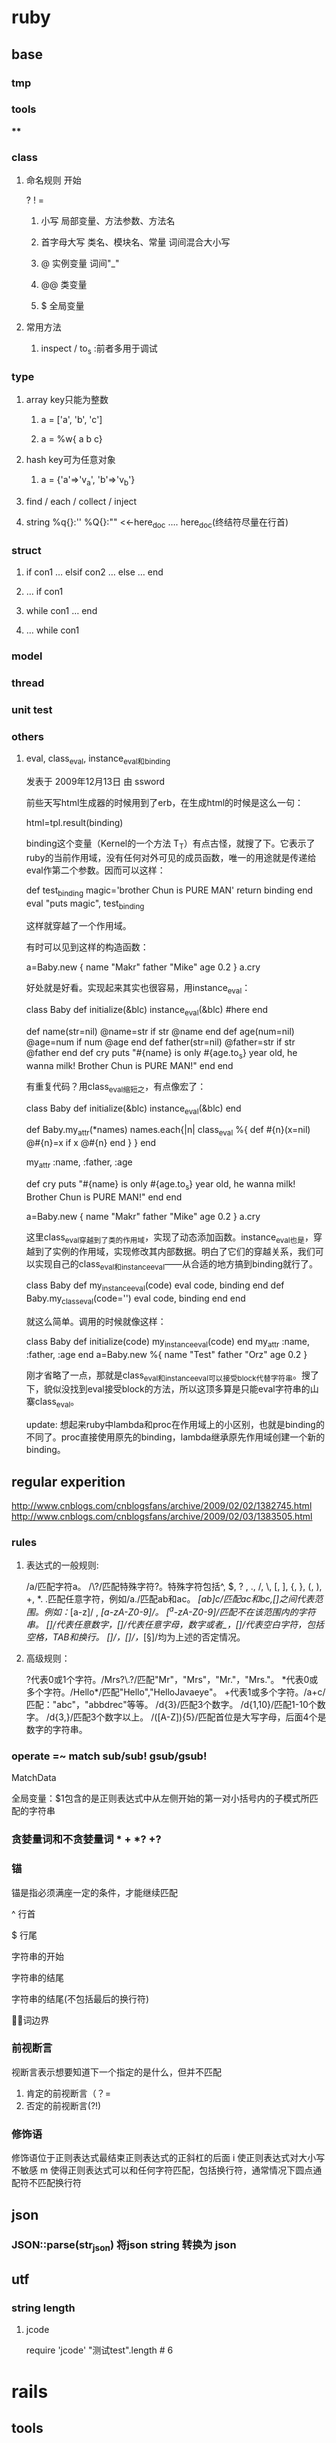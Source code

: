 * ruby
** base
*** tmp
*** tools
****
*** class
**** 命名规则 开始
     ? ! =
***** 小写        局部变量、方法参数、方法名
***** 首字母大写   类名、模块名、常量  词间混合大小写
***** @          实例变量  词间"_"
***** @@         类变量
***** $          全局变量
**** 常用方法
***** inspect / to_s :前者多用于调试
*** type
**** array key只能为整数
***** a = ['a', 'b', 'c']
***** a = %w{ a b c}
**** hash key可为任意对象
***** a = {'a'=>'v_a', 'b'=>'v_b'}
**** find / each / collect / inject
**** string  %q{}:''   %Q{}:""    <<-here_doc .... here_doc(终结符尽量在行首)
*** struct
**** if con1 ... elsif con2 ... else ... end
**** ... if con1
**** while con1 ... end
**** ... while con1
*** model
*** thread
*** unit test
*** others
**** eval, class_eval, instance_eval和binding
发表于 2009年12月13日 由 ssword

前些天写html生成器的时候用到了erb，在生成html的时候是这么一句：

html=tpl.result(binding)

binding这个变量（Kernel的一个方法 T_T）有点古怪，就搜了下。它表示了ruby的当前作用域，没有任何对外可见的成员函数，唯一的用途就是传递给eval作第二个参数。因而可以这样：

def test_binding
    magic='brother Chun is PURE MAN'
    return binding
end
eval "puts magic", test_binding

这样就穿越了一个作用域。

有时可以见到这样的构造函数：

a=Baby.new {
    name "Makr"
    father "Mike"
    age 0.2
}
a.cry

好处就是好看。实现起来其实也很容易，用instance_eval：

class Baby
    def initialize(&blc)
        instance_eval(&blc) #here
    end

    def name(str=nil)
        @name=str if str
        @name
    end
    def age(num=nil)
        @age=num if num
        @age
    end
    def father(str=nil)
        @father=str if str
        @father
    end
    def cry
        puts "#{name} is only #{age.to_s} year old, he wanna milk! Brother Chun is PURE MAN!"
    end
end

有重复代码？用class_eval缩短之，有点像宏了：

class Baby
    def initialize(&blc)
        instance_eval(&blc)
    end

    def Baby.my_attr(*names)
        names.each{|n|
            class_eval %{
                def #{n}(x=nil)
                    @#{n}=x if x
                    @#{n}
                end
            }
        }
    end

    my_attr :name, :father, :age

    def cry
        puts "#{name} is only #{age.to_s} year old, he wanna milk! Brother Chun is PURE MAN!"
    end
end

a=Baby.new {
    name "Makr"
    father "Mike"
    age 0.2
}
a.cry

这里class_eval穿越到了类的作用域，实现了动态添加函数。instance_eval也是，穿越到了实例的作用域，实现修改其内部数据。明白了它们的穿越关系，我们可以实现自己的class_eval和instance_eval——从合适的地方搞到binding就行了。

class Baby
    def my_instance_eval(code)
        eval code, binding
    end
    def Baby.my_class_eval(code='')
        eval code, binding
    end
end

就这么简单。调用的时候就像这样：

class Baby
    def initialize(code)
        my_instance_eval(code)
    end
    my_attr :name, :father, :age
end
a=Baby.new %{
    name "Test"
    father "Orz"
    age 0.2
}

刚才省略了一点，那就是class_eval和instance_eval可以接受block代替字符串。搜了下，貌似没找到eval接受block的方法，所以这顶多算是只能eval字符串的山寨class_eval。

update: 想起来ruby中lambda和proc在作用域上的小区别，也就是binding的不同了。proc直接使用原先的binding，lambda继承原先作用域创建一个新的binding。

** regular experition
http://www.cnblogs.com/cnblogsfans/archive/2009/02/02/1382745.html
http://www.cnblogs.com/cnblogsfans/archive/2009/02/03/1383505.html
*** rules
**** 表达式的一般规则:
  /a/匹配字符a。
  /\?/匹配特殊字符?。特殊字符包括^, $, ? , ., /, \, [, ], {, }, (, ), +, *.
  .匹配任意字符，例如/a./匹配ab和ac。
  /[ab]c/匹配ac和bc,[]之间代表范围。例如：/[a-z]/ , /[a-zA-Z0-9]/。
  /[^a-zA-Z0-9]/匹配不在该范围内的字符串。
  /[\d]/代表任意数字，/[\w]/代表任意字母，数字或者_，/[\s]/代表空白字符，包括空格，TAB和换行。
  /[\D]/，/[\W]/，/[\S]/均为上述的否定情况。

**** 高级规则：
  ?代表0或1个字符。/Mrs?\.?/匹配"Mr"，"Mrs"，"Mr."，"Mrs."。
  *代表0或多个字符。/Hello*/匹配"Hello","HelloJavaeye"。
  +代表1或多个字符。/a+c/匹配："abc"，"abbdrec"等等。
  /d{3}/匹配3个数字。
  /d{1,10}/匹配1-10个数字。
  /d{3,}/匹配3个数字以上。
  /([A-Z]\d){5}/匹配首位是大写字母，后面4个是数字的字符串。
*** operate  =~  match sub/sub! gsub/gsub!
    MatchData

    全局变量：$1包含的是正则表达式中从左侧开始的第一对小括号内的子模式所匹配的字符串
*** 贪婪量词和不贪婪量词  *  +  *? +?
*** 锚
    锚是指必须满座一定的条件，才能继续匹配

^     行首

$     行尾

\A   字符串的开始

\z    字符串的结尾

\Z    字符串的结尾(不包括最后的换行符)

\b    单词边界
*** 前视断言
    视断言表示想要知道下一个指定的是什么，但并不匹配
    1. 肯定的前视断言（？=
    2. 否定的前视断言(?!)
*** 修饰语
    修饰语位于正则表达式最结束正则表达式的正斜杠的后面
    i  使正则表达式对大小写不敏感
    m 使得正则表达式可以和任何字符匹配，包括换行符，通常情况下圆点通配符不匹配换行符

** json
*** JSON::parse(str_json) 将json string 转换为 json
** utf
*** string length
**** jcode
     require 'jcode'
     "测试test".length # 6
* rails
** tools
*** rake
**** rake db:migrate VESION=
** form
*** multiple mode in a form;  master-details
    http://www.cnblogs.com/orez88/articles/1530286.html
**** fields_for
***** view: new
<% form_for :master, :url=>master_path do |f| %>
  ...
  <% for detail in @master.details %>
    <% fields_for "master[detial_attributes][]", detail do |detail_form| %>
      ...
    <% end %>
  <% end %>
  ...
<% end %>
****** 一对一
   1. <% form_for :person, @person, :url => { :action => "update" } do |person_form| %>
   2.   First name: <%= person_form.text_field :first_name %>
   3.   Last name: <%= person_form.text_field :last_name %>
   4.
   5.   <% fields_for :permission, @person.permission do |permission_fields| %>
   6.     Admin? : <%= permission_fields.check_box :admin %>
   7.   <% end %>
   8. <% end %>
***** model: detail_attributes=
def detail_attributes=(detail_attributes)
  detail_attributes.each do |attributes|
    details.build(attributes)
  end
end
***** controller: new
def new
  @master = Master.new
  3.times { @master.details.build }
end
** 优化

   http://guides.rubyonrails.org/performance_testing.html


   http://www.letrails.cn/archives/rails-performance-optimization-guide/
   http://nubyonrails.com/articles/memcached-basics-for-rails
*** 找出问题所在:request-log-analyzer
    sudo gem install request-log-analyzer

    request-log-analyzer log/production.log
    request-log-analyzer -f log.html –output html log/production.log
*** 基准测试 benchmark
*** 改进
**** query_reviewer
**** bullet
** cache
http://wiki.rubyonrailscn.org/rails/show/RailsEnvyRailsCachePart2
**** config
**** 开启缓存
     # environment.rb:
     ActionController.action_controller.perform_caching = true

     # config/environments/xxx.rb
     config.action_controller.perform_caching = true
**** store
     ActionController::Base.fragment_cache_store = :memory_store
     ActionController::Base.fragment_cache_store = :file_store, "/path/to/cache/directory"
     ActionController::Base.fragment_cache_store = :drb_store, "druby://localhost:9192"
     ActionController::Base.fragment_cache_store = :mem_cache_store, "localhost"

     config.action_controller.page_cache_directory = RAILS_ROOT + "/public/cache/"

     config.action_controller.page_cache_extention = ".html"

     默认在public下： :controller/:action/:id.html


**** 失效
***** 显式页面失效
      expire_page :action => "xxx"
      expire_action :action => "xxx", :id => "111"
      expire_fragment :action => "xxx", :part => "xxx"
      expire_fragment %r{/blog/list.*}
***** 隐式页面失效 sweeper
      xxx_sweeper.rb

      cache_sweeper :xxx_sweeper, :only => [:create_xxx, :update_xxx, :delete_xxx]
***** 基于时间的失效策略
**** 页面 page
    1，需要cache的page对所有用户一致
    2，需要cache的page对public可访问，不需要authentication

    # controller.rb
    caches_page :list, :show  # public/controller/list.html

    caches_page :action_name # in controller.rb
**** 动作 action
    caches_action :action_name # in controller.rb; filter还是会执行的

    默认情况下，action缓存不会保存在文件系统中，因此也不能用基于时间的失效机制
**** 片段 fragment
**** viewer
    <% cache(:action => "action_name", :part => "part_name") do %> <!-- cache start -->
    <% end %> <!-- cache end -->
**** controller
     unless read_fragment(:action => "action_name", :part => "part_name")
     end
**** notice
***** 命名规则
      默认 :controller/:action    只能适用于单个缓存页面 静态文件:controller/:acitong.html
      增加命名： :action => "action_name", :part => "part_name"  静态文件:controller/:acitong.:part.html
***** 含有随机数的辅助方法缓存可能有问题
      对象中有表单或者是rails的link_to_remote ajax等辅助方法时，要注意，因为rails生成的html中都有验证的随机数，所以如果把这些内容缓存的话，会报错 ActionController::InvalidAuthenticityToken，
解决办法就是要么对该类内容不缓存，要么就是在控制器application.rb中取消rails的表单及post请求的自动验证功能，不过这样肯定不好的
***** 有表单、ajax辅助方法 验证随机数错误 ActionController::InvalidAuthenticityToken
**** model
**** 参考
    [[http://www.ibm.com/developerworks/cn/web/wa-rails1/][真实世界中的 Rails: Rails 中的缓存]]
    [[http://viva-yang.javaeye.com/blog/678730][Ruby on Rails Caching Tutorial]]

** common function
*** 字段截取
*** host获取
*** 链接转向： 登录后回到 原页面/特定页面/触发的操作

** url
*** 链接：需每次刷新的页面链接使用随机参数，以解决不刷新的问题


** ? routes.rb
*** Rails Routing from the Outside In
http://www.blogjava.net/xiaoqiu369/articles/247327.html

Rails Routing from the Outside In
http://guides.rails.info/routing_outside_in.html
**** 这篇文章将介绍Rails routing针对用户方面的一些特性.参考这篇文章,你将会学到以下知识:
a.理解routing的作用
b.破解routes.rb内的代码
c.构建你自己的routes,可以用classic hash样式或现在流行的RESTful样式.
d.识别route怎样与controller和action映射.

**** 1.The Dual Purpose of Routing

Rails routing 有两种机制,你可以将trees转换为pager,或把paper转换回trees.具体地说,它可以连接收到的请求与你应用程序的控制器的代码和帮你生成URLs,而不用做为一个字符串硬编码.

***** 1.1connecting URLs to Code;
当你的应用程序收到的请求为:
GET /patients/17
Rails里的路由引擎就是一段分发这个请求到应用程序合适的位置进行处理的一段代码.在这个案例中,这个应用程序很可能以运行patients控制器里的show结束.显示patients ID为17的详细信息.

***** 1.2 Generateing URLs from Code
Routing 也可以反过来运行,如果你的应用程序中包含这样的代码:

@patient=Patient.find(17)
<%= link_to "Patient Record",patient_path(@patient)%>

这时路由引擎转换这个链接到一个URL:http://example.com/patients/17.以这种方式你可以降低应用程序的脆弱性,使你的代码更加容易阅读和理解.

Patient 必须作为一个resource被声明为一个资源,通过named route来转换.

**** 2.Quick Tour of Routes.rb

在Rails中routing有两种组件,routing engine本身,它做为Rails的一部分,config/routes.rb文件,它包含实际的可用在应用程序中的routes.

***** 2.1 Processing the File
在形式上,Routes.rb文件也就是一个大大的block,会被放入ActionController::Routing::Routes.draw.
在这个文件中有五种主要的样式:
RESTful Routes
Named Routes
Nested Routes
Regular Routes
Default Routes

***** 2.2 RESTful Routes
RESTful Routes 利用rails嵌入式REST方法来将routing的所有信息包装为一个单独的声明.eg: map.resource :books

***** 2.3 named Routes
named routes 在你的代码中给你很可读的链接,也可以处理收到的请求

map.login '/login' ,:controller=>'session',:action=>'new'

***** 2.4 Nested routes

Nested routes可以在一个资源里声明另一个资源.

map.resources :assemblies do |assemblies|
 assemblies.resources :parts
end

***** 2.5 Regular Routes
map.connect 'parts/:number',:controller=>'inventory',:action=>'show'

***** 2.6 Default Routes
map.connect ':controller/:action/:id'
map.connect ':controller/:action/:id.:format'


** ? workflow

** ? IM

** ?
* questions
** 如何安装ruby on rails
在安装rails之前，要先安装rubygems。rubygems是ruby的在线包管理工具，可以从rubyforge下载rubygems：

http://rubyforge.org/projects/rubygems/

下载好源代码包，解压缩，安装：
tar xzvf rubygems-0.9.0.tgz
cd rubygems-0.9.0/
ruby setup.rb

然后就可以安装rails了，在确认服务器已经连接互联网的情况下执行：
gem install rails –y
即通过gem从rubyforge网站下载rails所有依赖包安装。

安装好rails以后，可以执行：
rails –v
确认一下rails的版本。
** 如何将一个描述日期或日期/ 时间的字符串转换为一个Date对象？
将日期字符串传递给Date.parse或DateTime.parse：
require ‘date’
Date.parse(’2/9/2007′).to_s
# => "2007-02-09"
DateTime.parse(’02-09-2007 12:30:44 AM’).to_s
# => "2007-09-02T00:30:44Z"
DateTime.parse(’02-09-2007 12:30:44 PM EST’).to_s
# => "2007-09-02T12:30:44-0500"
Date.parse(‘Wednesday, January 10, 2001′).to_s
# => "2001-01-10"
** 给定一个时间点，希望得到其他时间点
Ruby 的所有时间对象都可像数字一样用在值域中。Date和DateTime对象按天递增，而Time对象按秒递增：
require ‘date’
(Date.new(1776, 7, 2)..Date.new(1776, 7, 4)).each { |x| puts x }
# 1776-07-02
# 1776-07-03
# 1776-07-04

span = DateTime.new(1776, 7, 2, 1, 30, 15)..DateTime.new(1776, 7, 4, 7, 0, 0) span.each { |x| puts x }
# 1776-07-02T01:30:15Z
# 1776-07-03T01:30:15Z
# 1776-07-04T01:30:15Z

(Time.at(100)..Time.at(102)).each { |x| puts x }
# Wed Dec 31 19:01:40 EST 1969
# Wed Dec 31 19:01:41 EST 1969
# Wed Dec 31 19:01:42 EST 1969

Ruby 的Date类定义了step和upto两种方便的由数字使用的迭代器：
the_first = Date.new(2004, 1, 1)
the_fifth = Date.new(2004, 1, 5)
the_first.upto(the_fifth) { |x| puts x }
# 2004-01-01
# 2004-01-02
# 2004-01-03
# 2004-01-04
# 2004-01-05
** 为什么说Ruby是一种真正的面向对象程序设计语言？
在Ruby中，所操作的一切都是对象，操作的结果也是对象。
很多语言都说自己是面向对象的，但是他们往往对面向对象的解释都一样，大多是以自己特有的方式来解释什么是面向对象，而在实际情况中，这些面向对象语言又采用了很多非面向对象的做法。
以 Java 为例：如果你想取一个数字取绝对值，java 的做法是：
int num = Math.abs(-99);
也就是将一个数值传递给 Math 类的一个静态函数 abs 处理。为什么这么做？因为在 java 中，数值是基本类型不是类。
而在 Ruby 中，任何事物都是对象，也就是说，数字–99就是对象，取绝对值这样的操作应该属于数字本身，所以Ruby的做法就是：
c = -99.abs
** Ruby如何定义一个类？
类是对具有同样属性和同样行为的对象的抽象，Ruby中类的声明使用class关键字。定义类的语法如下，
  class ClassName
   def method_name(variables)
    #some code
   end
  end
类的定义要在class…end之间，在上面的格式中，ClassName是类名，类名必须以大写字母开始，也就是说类名要是个常量。

看下面的例子：
class Person
def initialize(name, gender, age)
 @name = name
 @gender = gender
@age = age
end
end

若某个类已经被定义过，此时又用相同的类名进行类定义的话，就意味着对原有的类的定义进行追加。

class Test
  def meth1
   puts “This is meth1″
  end
end

class Test
  def meth2
   puts “This is meth2″
  end
end

在Test类中，原有meth1方法，我们又追加了meth2方法，这时候，对于Test类的对象，meth1和meth2同样可用。
** 介绍一下Ruby中的对象，属性和方法
   在Ruby中，除去内部类的对象以外，通常对象的构造都是动态确定的。某对象的性质由其内部定义的方法所决定。
看下面的例子，我们使用new方法构造一个新的对象，

class Person
def initialize(name, gender, age)
 @name = name
 @gender = gender
@age = age
end
end
 people = Person.new(‘Tom’, ‘male’, 15)

我们可以使用Person.new方法来创建一个Person类的实例对象。以@打头的变量是实例变量，他们从属于某一实例对象，Ruby中实例变量的命名规则是变量名以@开始，您只能在方法内部使用它。
initialize方法使对象变为“就绪”状态，initialize方法是一个特殊的方法，这个方法在构造实例对象时会被自动调用。
对实例进行初始化操作时，需要重定义initialize方法。类方法new的默认的行为就是对新生成的实例执行initialize方法，传给new方法的参数会被原封不动地传给initialize方法。另外，若带块调用时，该块会被传给initialize方法。因此，不必对new方法进行重定义。
在Ruby中，只有方法可以操作实例变量，因此可以说Ruby中的封装是强制性的。在对象外部不可以直接访问，只能通过接口方法访问。

class Person
  def name
   @name
  end

  def gender
   @gender
  end

  def age
   @age
  end
end

people = Person.new(‘Tom’, ‘male’, 15)
puts people.name
puts people.gender
puts people.age

输出结果为：
Tom
male
15

在Ruby中，一个对象的内部属性都是私有的。 上面的代码中，我们定义了方法name，gender，age三个方法用来访问Person类实例对象的实例变量。注意name，gender，age访问只能读取相应实例变量，而不能改变它们的值。

我们也可以用成员变量只读控制符attr_reader来达到同样的效果。
class Person
  attr_reader :name, :gender, :age
end

类似地，我们可以定义方法去改变成员变量的值。
class Person
  def name=(name)
   @name=name
  end

  def gender=(gender)
   @gender=gender
  end

  def age=(age)
   @age=age
  end
end
people = Person.new(‘Tom’, ‘male’, 15)
people.name = “Henry”
people.gender = “male”
people.age  = 25

也可以用成员变量写控制符attr_writer来达到同样的效果。
class Person
  attr_writer :name, :gender, :age
end

我们也可以使用attr_accessor来说明成员变量既可以读，也可以写。
class Person
  attr_accessor :name, :gender, :age
end

也可以使用attr控制符来控制变量是否可读写。attr 只能带一个符号参数， 第二个参数是一个 bool 参数，用于指示是否为符号参数产生写方法。它的默认值是 false，只产生读方法，不产生写方法。
class Person
  attr :name, true  #读写
  attr :gender, true #读写
  attr :age, true  #读写
  attr :id, false      #只读
end

注意attr_reader，attr_writer，attr_accessor和attr不是语言的关键字，而是Module模块的方法。

class Test
  attr_accessor :value
end
puts Test.instance_methods – Test.superclass.public_methods

执行结果为：
value
value=

上面代码中，我们使用Test.instance_methods得到Test类所有的实例方法，使用Test.superclass.public_methods得到Test父类所有的实例方法，然后相减就得到Test类不包含父类的所有的实例方法。
由于instance_methods方法返回值为一个Array，所以我们作差值运算。

也可以重定义方法，重定义一个方法时，新的定义会覆盖原有的定义。

下面的例子重定义类中的方法meth1，
class Test
  def meth1
   puts “This is meth1″
  end
end

a = Test.new
a.meth1

class Test
  def meth1
   puts “This is new meth1″
  end
end

a. meth1

执行结果为：
This is meth1
This is new meth1

重定义同一个类时，意味着对原有定义进行补充，不会覆盖原来的定义。而重定义方法时，则会覆盖原有定义。

我们可以使用self标识本身，self和Java中的this有些类似，代表当前对象。
class Person
def initialize(name, gender, age)
 @name = name
 @gender = gender
@age = age
end

def <=>(other)
 self.age <=> other.age
end
end

<=> 方法通常意思为比较，返回值为-1，0或1分别表示小于，等于和大于。
** ruby如何进行继承操作？Ruby能进行多重继承吗？
*** < 只支持单继承，实现多继承使用mixin，super调用父类方法，省略参数时将使用当前方法的参数
Ruby继承的语法很简单，使用 < 即可。

Ruby语言只支持单继承，每一个类都只能有一个直接父类。这样避免了多继承的复杂度。但同时，Ruby提供了mixin的机制可以用来实现多继承。

可以使用super关键字调用对象父类的方法，当super省略参数时，将使用当前方法的参数来进行调用。
** 解释一下ruby中的特殊方法与特殊类？
*** 特殊方法是指某实例所特有的方法。
**** def obj1.singleton_method1 。。。 end
    一个对象有哪些行为由对向所属的类决定，但是有时候，一些特殊的对象有何其他对象不一样的行为，
    在多数程序设计语言中，例如C++和Java，我们必须定义一个新类，
    但在Ruby中，我们可以定义只从属于某个特定对象的方法，这种方法我们成为特殊方法 (Singleton Method)。

class SingletonTest
  def info
   puts “This is This is SingletonTest method”
  end
end

obj1 = SingletonTest.new
obj2 = SingletonTest.new

def obj2.info
  puts “This is obj2″
end

obj1.info
obj2.info

 执行结果为：
This is This is SingletonTest method
This is obj2

*** class << obj1 ... end 可以打开一个实例，定义一系列的特殊方法
有时候，我们需要给一个对象定义一系列的特殊方法，如果按照前面的方法，那么只能一个一个定义：

def obj2.singleton_method1
end

def obj2.singleton_method2
end

def obj2.singleton_method3
end
……
def obj2.singleton_methodn
end

这样做非常繁复麻烦，而且无法给出一个统一的概念模型，因此Ruby提供了另外一种方法，
class << obj
……
end

obj是一个具体的对象实例，class << 代表它的特殊类。

class SingletonTest
  def meth1
   puts “This is meth1″
  end

  def meth2
   puts “This is meth2″
  end
end

obj1 = SingletonTest.new
obj2 = SingletonTest.new

class << obj2
  def meth1
   puts “This is obj2′s meth1″
  end

  def meth2
   puts “This is obj2′s meth2″
  end
end

obj1.meth1
obj1.meth2
obj2.meth1
obj2.meth2

执行结果为：
This is meth1
This is meth2
This is obj2′s meth1
This is obj2′s meth2
** Ruby中的保护方法和私有方法与一般面向对象程序设计语言的一样吗？
*** public: 在任何地方都可以被调用，这是方法的默认存取控制。
    除了 initialize 和 initialize_cpoy 方法， 他们永远是私有方法。
*** protected：只能被定义该方法的类自己的对象和子类的对象访问
*** private: 只能被对象自己访问，即使是这个类的其他对象也不能访问。
   Ruby中的保护方法和私有方法与一般面向对象程序设计语言的概念有所区别，
   保护方法的意思是方法只能方法只能被定义这个方法的类自己的对象和子类的对象访问，私有方法只能被对象自己访问。

class Test
 def method1    #默认为公有方法
 …
 end

 protected  #保护方法
 def method2
 …
 end

 private  #私有方法
 def method3
 end

 public
 def test_protected(arg) #arg是Test类的对象
  arg.method2   #正确，可以访问同类其他对象的保护方法
 end

 def test_private(arg) #arg是Test类的对象
  arg.method3  #错误，不能访问同类其他对象的私有方法
 end
end

obj1 = Test.new
obj2 = Test.new

obj1.test_protected(obj2)
obj1.test_private(obj2)

可以看到，和C++/Java相比，Ruby提供了更好的封装性。
** 既然说Ruby中一切都是对象，那么Ruby中类也是对象吗？
*** 所有类都是元类的实例对象，有自己的object_id
   没错，类也是对象，这是Ruby和C++/Java的一个显著不同，在C++/Java中，类仅仅是一个数据抽象，并没有类也是对象这样的概念。
而在 Ruby中存在着元类的概念，类也是对象，所有类都是元类的实例对象。和C++/Java相比，Ruby的面向对象程度更高。
可以看到，类对象和实例对象一样有自己的ojbect_id，你可以象调用一个实例对象的方法一样去用它去调用类方法。
所有类对象的类是Class类，Oject类是所有类的基类。
irb(main):003:0> Object.class
=> Class
irb(main):004:0> Object.superclass
=> nil
** 介绍一下Ruby的多线程处理
*** 用户级多线程，移植容易，但效率较低，不能使用多个CPU
Ruby的多线程是用户级多线程，这样使得Ruby的多线程移植非常容易，你并不需关心具体的操作系统；
这样做也使线程容易控制，程序不容易产生死锁这类严重的线程问题。
但是同时，由于Ruby的多线程并不是真正意义上的操作系统级多线程，不管代码使用了多少个Thread类的实例，
都只会在启动解释器这一个进程内执行，由Ruby解释器进行具体的线程切换管理，其效率要低于由操作系统管理线程的效率，且不能使用多个CPU。
在Ruby中同时做多件事最简单的方式就是使用Thread类，Thread类提供了一种高效和轻量级的手段来同时处理多件任务。
Thread类由Ruby解释器具体实现，提供了一种同时处理多个任务的方法， Thread类实现的并不是操作系统级多线程。
Ruby多线程的优点和缺点同样明显，缺点是效率不如操作系统级多线程，不能使用多个CPU，但其优点也很明显，即可移植性很高。
这就需要设计人员综合考虑。
** Ruby如何创建一个线程？
*** Thread.new   join
    Thread.new方法去创建一个线程，可以随后代码块中列出线程执行的代码：
x = Thread.new { sleep 0.1; print “x”; print “y”; print “z” }
a = Thread.new { print “a”; print “b”; sleep 0.2; print “c” }

执行结果为：
ab

上面的示例程序中使用Thread.new创建了二个线程，线程随即开始运行。但是运行结果很奇怪，为什么程序运行结果是“ab”呢？我们预期的执行结果应该是 “abxyzc”。
当Ruby程序执行完毕的时候，他会杀掉所有的线程，不管其它的线程的运行状态如何。如果没有使用join方法，那么主程序执行完毕后会把所有没有执行完毕的线程杀掉。
上面的实例程序中，当主程序运行完毕时，两个线程都没有运行结束就被中止掉了。我们可以使用join方法来让主程序等待某个特定线程结束，对每一个线程使用join方法，可以确保在程序结束前所有的线程可以运行完毕。

x = Thread.new { sleep 0.1; print “x”; print “y”; print “z” }
a = Thread.new { print “a”; print “b”; sleep 0.2; print “c” }
x.join
a.join

我们使用Thread.new方法创建两个新的线程并开始运行, 然后使用join方法等待线程结束。执行结果为：
abxyzc
可以看到通过使用join方法等待线程结束，程序运行结果和我们预期结果相符。

另一个例子：
x = Thread.new { sleep 0.1; print “x”; print “y”; print “z” }
a = Thread.new { sleep 0.1; print “a”; print “b”; sleep 0.2; print “c” }
执行没有任何输出，因为主程序执行完毕杀死两个线程的时候这两个线程没有运行到输出语句。

也可以给join方法添加时间用来指明最大等待时间。如果超时join返回nil。
x = Thread.new { sleep 0.1; print “x”; print “y”; print “z” }
a = Thread.new { sleep 0.1; print “a”; print “b”; sleep 10; print “c” }

x.join(5)
a.join(5)

 执行结果为：
 abxyz

 上面的例子中对于每一个线程的最大等待时间是5秒，由于a线程需要执行10秒以上，所以a线程没有运行完毕程序就将返回。
** Ruby如何进行文件操作？ 请用代码表示
   Ruby使用File类来操作文件，
*** File.new来创建一个File类的实例并打开这个文件。
file = File.new(“testfile”, “r”)
# … process the file
file.close
testfile是想要操作的文件名，”r”说明了文件的操作模式为读取。可以使用”w”表示写入，”rw”表示读写。

最后要记得关闭打开的文件，确保所有被缓冲的数据被写入文件，所有相关的资源被释放。

*** File.open来打开文件，open和new的不同是open可以使用其后的代码块而new方法则返回一个File类的实例。
    并且open处理了异常
File.open(“testfile”, “r”) do |file|
# … process the file
end

open操作的另一个优点是处理了异常，如果处理一个文件发生错误抛出了
异常的话，那么open操作会自动关闭这个文件，下面是open操作的大致实现：
class File
def File.open(*args)
result = f = File.new(*args)
if block_given?
begin
result = yield f
ensure
f.close
end
end
return result
end
end

 对于文件的路径，Ruby会在不同的操作系统间作转换。例如，在Windows下，/ruby/sample/test.rb会被转化为\ruby\sample\test.rb。当你使用字符串表示一个Windows下的文件时，请记住使用反斜线先转义：
 “c:\\ruby\\sample\\test.rb”
也可以使用File::SEPARATOR表示不同系操作统的路径分割符。
** Ruby如何实现动态方法调用？
*** 使用send方法 “This is a dog1″.send(:length) => 14
第一种实现动态方法调用是使用send方法，send方法在Object类中定义，方法的第一个参数是一个符号用来表示所要调用的方法，后面则是所调用方法需要的参数。
“This is a dog1″.send(:length) => 14
上面的代码中通过send方法去对一个字符串执行length操作，返回字符串的长度。

class TestClass
 def hello(*args)
  ”Hello ” + args.join(‘ ‘)
 end
end

a = TestClass.new
puts a.send :hello, “This”, “is”, “a”, “dog!”

执行结果为：
Hello This is a dog!

*** 使用Method类和UnboundMethod类  k = Test.new(10); m = k.method(:hello); m.call
另一种实现动态方法调用是使用Object类的method方法，这个方法返回一个Method类的对象。我们可以使用call方法来执行方法调用。
test1 = “This is a dog1″.method(:length)
test1.call  => 14

class Test
 def initialize(var)
  @var = var
 end

 def hello()
  ”Hello, @var = #{@var}”
 end
end

k = Test.new(10)
m = k.method(:hello)
m.call   #=> “Hello, @iv = 99″

l = Test.new(‘Grant’)
m = l.method(“hello”)
m.call   #=> “Hello, @iv = Fred”

可以在使用对象的任何地方使用method对象，当调用call方法时，参数所指明的方法会被执行，这种行为有些像Ｃ语言中的函数指针。
你也可以把method对象作为一个迭代器使用。
def square(a)
 a*a
end

mObj = method(:square)
[1, 2, 3, 4].collect(&mObj)  =>　[1 4 9 16]

Method对象都是和某一特定对象绑定的，也就是说你需要通过某一对象使用Method对象。
你也可以通过UnboundMethod类创建对象，然后再把它绑定到某个具体的对象中。如果UnboundMethod对象调用时尚未绑定，则会引发异常。
class Double
 def get_value
  2 * @side
 end

  def initialize(side)
   @side = side
  end
end

a = Double.instance_method(:get_value) #返回一个UnboundMethod对象
s = Double.new(50)
b = a.bind(s)
puts b.call

执行结果为：
100

看下面一个更具体的例子：
class CommandInterpreter
def do_2() print “This is 2\n”; end
 def do_1() print “This is 1\n”; end
 def do_4() print “This is 4\n”; end
 def do_3() print “This is 3\n”; end

 Dispatcher = {
   ?2 => instance_method(:do_2),
   ?1 => instance_method(:do_1),
   ?4 => instance_method(:do_4),
   ?3 => instance_method(:do_3)
 }

 def interpret(string)
   string.each_byte {|i| Dispatcher[i].bind(self).call }
  end
end

interpreter = CommandInterpreter.new
interpreter.interpret(’1234′)

执行结果为：
This is 1
This is 2
This is 3
This is 4

*** 使用eval方法 puts eval('DateTime.now()');  puts eval(“@value”, binding2)  #=> Binding Test
我们还可以使用eval方法实现方法动态调用。eval方法在Kernel模块中定义，有多种变体如class_eval，module_eval，instance_eval等。
Eval方法将分析其后的字符串参数并把这个字符串参数作为Ruby代码执行。
str = “Hello”
eval “str + ‘ World!’” => Hello World!

sentence = %q{“This is a test!”.length}
eval sentence => 15
当我们在使用eval方法时，我们可以通过eval方法的第二个参数指明eval所运行代码的上下文环境，这个参数可以是Binding类对象或Proc类对象。
Binding类封装了代码在某一环境运行的上下文，可以供以后使用。
class BindingTest
 def initialize(n)
   @value = n
 end

 def getBinding
   return binding() #使用Kernel#binding方法返回一个Binding对象
  end
end

obj1 = BindingTest.new(10)
binding1 = obj1.getBinding
obj2 = BindingTest.new(“Binding Test”)
binding2 = obj2.getBinding

puts eval(“@value”, binding1)  #=> 10
puts eval(“@value”, binding2)  #=> Binding Test
puts eval(“@value”)     #=> nil

可以看到上述代码中，@value在binding1所指明的上下文环境中值为10，在binding2所指明的上下文环境中值为Binding Test。
当eval方法不提供binding参数时，在当前上下文环境中@value并未定义，值为nil。

** ruby中的元类
在Ruby中一切都是对象。类和实例对象都是对象。这句话听起来有点拗口，让我们来看一个例子：

class Person

def initialize(name, gender, age)

@name = name

@gender = gender

@age = age

end

end

a = Person.new('Tom', 'male', 15)

puts a.object_id => 22429840

puts Person.object_id => 22429960

没错，类也是对象，这是Ruby和C++/Java的一个显著不同，在C++/Java中，类仅仅是一个数据抽象，并没有类也是对象这样的概念。而在Ruby中存在着元类的概念，类也是对象，所有类都是元类的实例对象。和C++/Java相比，Ruby的面向对象程度更高。

可以看到，类对象和实例对象一样有自己的ojbect_id，你可以象调用一个实例对象的方法一样去用它去调用类方法。所有类对象的类是Class类，Oject类是所有类的基类。

irb(main):003:0> Object.class

=> Class

irb(main):004:0> Object.superclass

=> nil

这样，我们可以从另一个角度去理解类变量与类方法，类变量就是一个类对象的实例变量，类方法就是指一个类对象类的特殊方法。

类方法具体可分为两种：第一种是在所有的类的父类Class中定义的，且被所有的类所共享的方法；第二种是各个类所特有的特殊方法。

类方法中的self指的是类本身，这点需要牢记，这样我们可以使用多种方式定义类方法。

class Test

#定义类方法方式1

def Test.meth1

# ...

end

#定义类方法方式2

def self.meth2

# ...

end

#定义类方法方式3

class << Test

def meth3

# ...

end

end

#定义类方法方式4

class << self

def meth4

# ...

end

end

end
** 算法
$temp=$arr[j];$arr[j]=$arr[j-1];$arr[j-1]=$temp

ugly, ugly, ugly !

The ruby way:

$arr[j], $arr[j-1] = $arr[j-1], $arr[j]

dito, "$temp=$arr1[i];$arr1[i]=$arr1[j];$arr1[j]=$temp" to:

$arrl[i], $arrl[j] = $arrl[j], $arrl[i]

   1. $arr=[8,3,1,2,5]   #定义全局数组，用于冒泡排序
   2. $arr1=[9,6,7,1,4]  #定义全局数组，用于选择排序
   3. $arr2=[10,25,7,2,5,1,30,28,21]   #定义全局数组，用于插入排序
   4. $temp=0     #全局变量，用于交换数字
   5.
   6. #冒泡排序
   7. puts "冒泡排序\n"
   8. =begin
   9.     upto循环控制冒泡次数
  10.     downto循环控制每次比较的次数
  11. =end
  12. 1.upto(4){ |i|
  13.  4.downto(i){|j| ($temp=$arr[j];$arr[j]=$arr[j-1];$arr[j-1]=$temp)  if $arr[j]<$arr[j-1]}
  14. }
  15. #用,将每个元素连接起来进行输出
  16. print $arr.join(","),"\n"
  17.
  18.
  19. #选择排序
  20. puts "\n选择排序\n"
  21. =begin
  22.   外层upto循环选定每次待比较的元素
  23.   内层upto循环控制比较的元素
  24. =end
  25. 0.upto(3){
  26. |i| (i+1).upto(4){ |j|
  27.   ($temp=$arr1[i];$arr1[i]=$arr1[j];$arr1[j]=$temp;) if $arr1[j]<$arr1[i]
  28. }
  29. }
  30.
  31. print $arr1.join(","),"\n"
  32.
  33. #插入排序
  34. puts "\n插入排序\n"
  35. =begin
  36.       本人觉得冒泡排序其实是所有排序的一个根本出发点。。。
  37.       无言选择几次，插入几次，最终都是将最小的数组长度-1个元素给放到最
  38.       前面就搞定了。。。当然插入排序是最难的，花了点时间
  39.       第一个upto循环控制比较的次数。。。
  40. 第二个upto循环开始比较，一旦发现比前面一个元素小，就停止此循环，同时记录这个元素用其下标，转向第三个upto循环依次向后挪位置就可以了，当然第一次挪位置后就要跳出来，不能再循环了。。。
  41. =end
  42. $num=0
  43. $index=0
  44. f=false
  45. 0.upto($arr2.length-1){
  46. |i| (i+1).upto($arr2.length-1){
  47.   |j| (f=true;$num=$arr2[j];$index=j;break) if $arr2[j]<$arr2[i]
  48. }
  49. if f then
  50. 0.upto($index-1){
  51.   |n| ( ($index-1).downto(n){|m| $arr2[m+1]=$arr2[m] }; $arr2[n]=$num;break;) if $arr2[n]>$num
  52. }
  53. f=false
  54. end
  55. }
  56.
  57. print $arr2.join(","),"\n"

